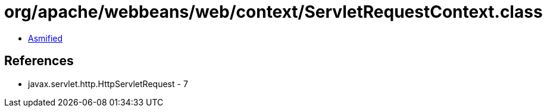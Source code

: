 = org/apache/webbeans/web/context/ServletRequestContext.class

 - link:ServletRequestContext-asmified.java[Asmified]

== References

 - javax.servlet.http.HttpServletRequest - 7
